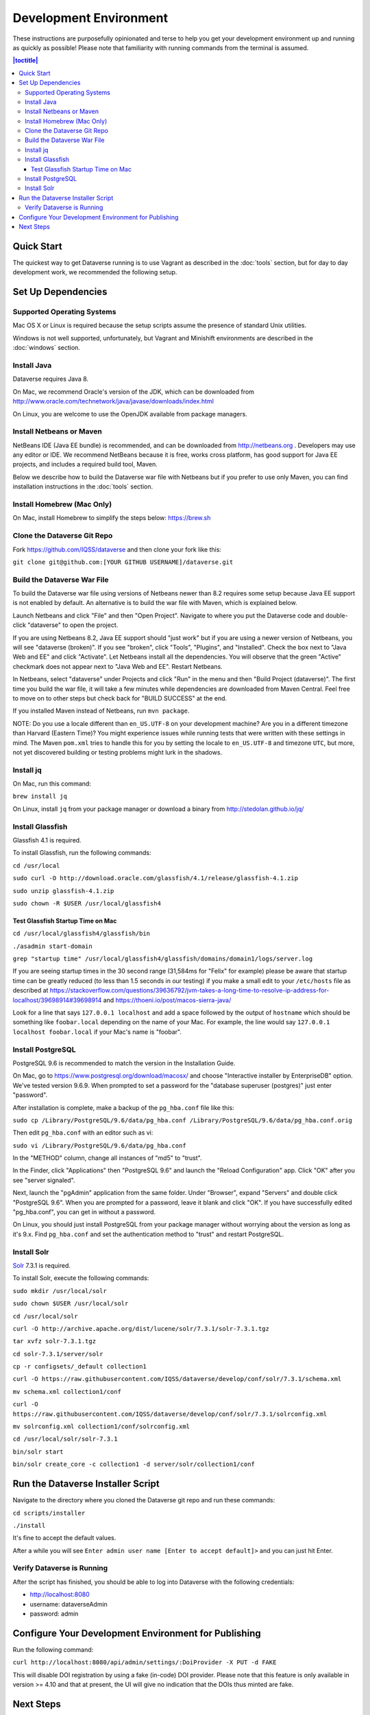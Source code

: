 =======================
Development Environment
=======================

These instructions are purposefully opinionated and terse to help you get your development environment up and running as quickly as possible! Please note that familiarity with running commands from the terminal is assumed.

.. contents:: |toctitle|
	:local:

Quick Start
-----------

The quickest way to get Dataverse running is to use Vagrant as described in the :doc:`tools` section, but for day to day development work, we recommended the following setup.

Set Up Dependencies
-------------------

Supported Operating Systems
~~~~~~~~~~~~~~~~~~~~~~~~~~~

Mac OS X or Linux is required because the setup scripts assume the presence of standard Unix utilities.

Windows is not well supported, unfortunately, but Vagrant and Minishift environments are described in the :doc:`windows` section.

Install Java
~~~~~~~~~~~~

Dataverse requires Java 8.

On Mac, we recommend Oracle's version of the JDK, which can be downloaded from http://www.oracle.com/technetwork/java/javase/downloads/index.html

On Linux, you are welcome to use the OpenJDK available from package managers.

Install Netbeans or Maven
~~~~~~~~~~~~~~~~~~~~~~~~~

NetBeans IDE (Java EE bundle) is recommended, and can be downloaded from http://netbeans.org . Developers may use any editor or IDE. We recommend NetBeans because it is free, works cross platform, has good support for Java EE projects, and includes a required build tool, Maven.

Below we describe how to build the Dataverse war file with Netbeans but if you prefer to use only Maven, you can find installation instructions in the :doc:`tools` section.

Install Homebrew (Mac Only)
~~~~~~~~~~~~~~~~~~~~~~~~~~~

On Mac, install Homebrew to simplify the steps below: https://brew.sh

Clone the Dataverse Git Repo
~~~~~~~~~~~~~~~~~~~~~~~~~~~~

Fork https://github.com/IQSS/dataverse and then clone your fork like this:

``git clone git@github.com:[YOUR GITHUB USERNAME]/dataverse.git``

Build the Dataverse War File
~~~~~~~~~~~~~~~~~~~~~~~~~~~~

To build the Dataverse war file using versions of Netbeans newer than 8.2 requires some setup because Java EE support is not enabled by default. An alternative is to build the war file with Maven, which is explained below.

Launch Netbeans and click "File" and then "Open Project". Navigate to where you put the Dataverse code and double-click "dataverse" to open the project.

If you are using Netbeans 8.2, Java EE support should "just work" but if you are using a newer version of Netbeans, you will see "dataverse (broken)". If you see "broken", click "Tools", "Plugins", and "Installed". Check the box next to "Java Web and EE" and click "Activate". Let Netbeans install all the dependencies. You will observe that the green "Active" checkmark does not appear next to "Java Web and EE". Restart Netbeans.

In Netbeans, select "dataverse" under Projects and click "Run" in the menu and then "Build Project (dataverse)". The first time you build the war file, it will take a few minutes while dependencies are downloaded from Maven Central. Feel free to move on to other steps but check back for "BUILD SUCCESS" at the end.

If you installed Maven instead of Netbeans, run ``mvn package``.

NOTE: Do you use a locale different than ``en_US.UTF-8`` on your development machine? Are you in a different timezone
than Harvard (Eastern Time)? You might experience issues while running tests that were written with these settings
in mind. The Maven  ``pom.xml`` tries to handle this for you by setting the locale to ``en_US.UTF-8`` and timezone
``UTC``, but more, not yet discovered building or testing problems might lurk in the shadows.

Install jq
~~~~~~~~~~

On Mac, run this command:

``brew install jq``

On Linux, install ``jq`` from your package manager or download a binary from http://stedolan.github.io/jq/

Install Glassfish
~~~~~~~~~~~~~~~~~

Glassfish 4.1 is required.

To install Glassfish, run the following commands:

``cd /usr/local``

``sudo curl -O http://download.oracle.com/glassfish/4.1/release/glassfish-4.1.zip``

``sudo unzip glassfish-4.1.zip``

``sudo chown -R $USER /usr/local/glassfish4``

Test Glassfish Startup Time on Mac
++++++++++++++++++++++++++++++++++

``cd /usr/local/glassfish4/glassfish/bin``

``./asadmin start-domain``

``grep "startup time" /usr/local/glassfish4/glassfish/domains/domain1/logs/server.log``

If you are seeing startup times in the 30 second range (31,584ms for "Felix" for example) please be aware that startup time can be greatly reduced (to less than 1.5 seconds in our testing) if you make a small edit to your ``/etc/hosts`` file as described at https://stackoverflow.com/questions/39636792/jvm-takes-a-long-time-to-resolve-ip-address-for-localhost/39698914#39698914 and https://thoeni.io/post/macos-sierra-java/

Look for a line that says ``127.0.0.1 localhost`` and add a space followed by the output of ``hostname`` which should be something like ``foobar.local`` depending on the name of your Mac. For example, the line would say ``127.0.0.1 localhost foobar.local`` if your Mac's name is "foobar".

Install PostgreSQL
~~~~~~~~~~~~~~~~~~

PostgreSQL 9.6 is recommended to match the version in the Installation Guide.

On Mac, go to https://www.postgresql.org/download/macosx/ and choose "Interactive installer by EnterpriseDB" option. We've tested version 9.6.9. When prompted to set a password for the "database superuser (postgres)" just enter "password".

After installation is complete, make a backup of the ``pg_hba.conf`` file like this:

``sudo cp /Library/PostgreSQL/9.6/data/pg_hba.conf /Library/PostgreSQL/9.6/data/pg_hba.conf.orig``

Then edit ``pg_hba.conf`` with an editor such as vi:

``sudo vi /Library/PostgreSQL/9.6/data/pg_hba.conf``

In the "METHOD" column, change all instances of "md5" to "trust".

In the Finder, click "Applications" then "PostgreSQL 9.6" and launch the "Reload Configuration" app. Click "OK" after you see "server signaled".

Next, launch the "pgAdmin" application from the same folder. Under "Browser", expand "Servers" and double click "PostgreSQL 9.6". When you are prompted for a password, leave it blank and click "OK". If you have successfully edited "pg_hba.conf", you can get in without a password.

On Linux, you should just install PostgreSQL from your package manager without worrying about the version as long as it's 9.x. Find ``pg_hba.conf`` and set the authentication method to "trust" and restart PostgreSQL.

Install Solr
~~~~~~~~~~~~

`Solr <http://lucene.apache.org/solr/>`_ 7.3.1 is required.

To install Solr, execute the following commands:

``sudo mkdir /usr/local/solr``

``sudo chown $USER /usr/local/solr``

``cd /usr/local/solr``

``curl -O http://archive.apache.org/dist/lucene/solr/7.3.1/solr-7.3.1.tgz``

``tar xvfz solr-7.3.1.tgz``

``cd solr-7.3.1/server/solr``

``cp -r configsets/_default collection1``

``curl -O https://raw.githubusercontent.com/IQSS/dataverse/develop/conf/solr/7.3.1/schema.xml``

``mv schema.xml collection1/conf``

``curl -O https://raw.githubusercontent.com/IQSS/dataverse/develop/conf/solr/7.3.1/solrconfig.xml``

``mv solrconfig.xml collection1/conf/solrconfig.xml``

``cd /usr/local/solr/solr-7.3.1``

``bin/solr start``

``bin/solr create_core -c collection1 -d server/solr/collection1/conf``

Run the Dataverse Installer Script
----------------------------------

Navigate to the directory where you cloned the Dataverse git repo and run these commands:

``cd scripts/installer``

``./install``

It's fine to accept the default values.

After a while you will see ``Enter admin user name [Enter to accept default]>`` and you can just hit Enter.

Verify Dataverse is Running
~~~~~~~~~~~~~~~~~~~~~~~~~~~

After the script has finished, you should be able to log into Dataverse with the following credentials:

- http://localhost:8080
- username: dataverseAdmin
- password: admin

Configure Your Development Environment for Publishing
-----------------------------------------------------

Run the following command:

``curl http://localhost:8080/api/admin/settings/:DoiProvider -X PUT -d FAKE``

This will disable DOI registration by using a fake (in-code) DOI provider. Please note that this feature is only available in version >= 4.10 and that at present, the UI will give no indication that the DOIs thus minted are fake.

Next Steps
----------

If you can log in to Dataverse, great! If not, please see the :doc:`troubleshooting` section. For further assitance, please see "Getting Help" in the :doc:`intro` section.

You're almost ready to start hacking on code. Now that the installer script has you up and running, you need to continue on to the :doc:`tips` section to get set up to deploy code from your IDE or the command line.

----

Previous: :doc:`intro` | Next: :doc:`tips`
